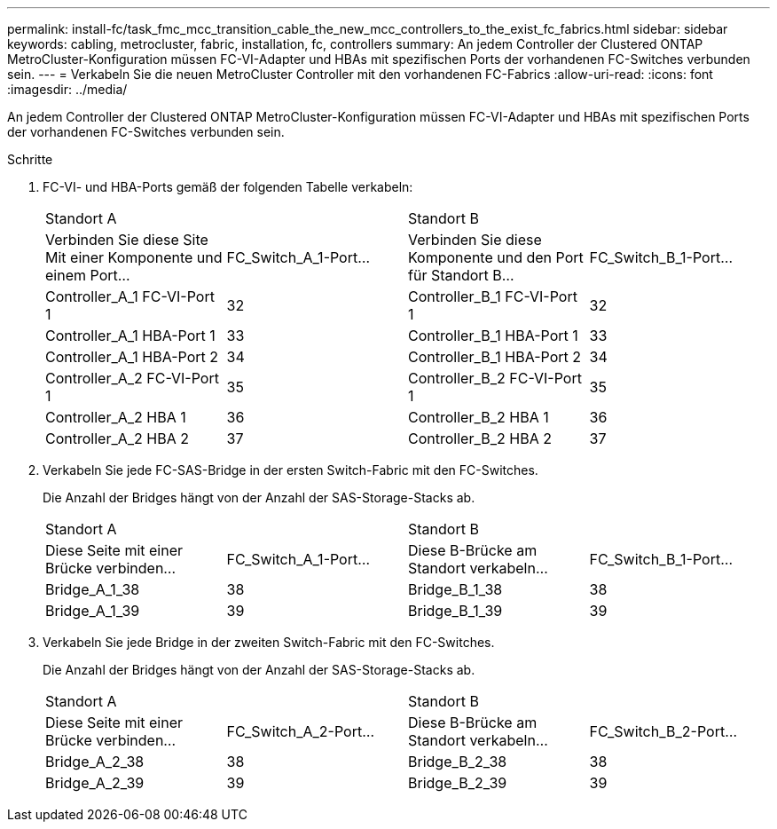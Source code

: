 ---
permalink: install-fc/task_fmc_mcc_transition_cable_the_new_mcc_controllers_to_the_exist_fc_fabrics.html 
sidebar: sidebar 
keywords: cabling, metrocluster, fabric, installation, fc, controllers 
summary: An jedem Controller der Clustered ONTAP MetroCluster-Konfiguration müssen FC-VI-Adapter und HBAs mit spezifischen Ports der vorhandenen FC-Switches verbunden sein. 
---
= Verkabeln Sie die neuen MetroCluster Controller mit den vorhandenen FC-Fabrics
:allow-uri-read: 
:icons: font
:imagesdir: ../media/


[role="lead"]
An jedem Controller der Clustered ONTAP MetroCluster-Konfiguration müssen FC-VI-Adapter und HBAs mit spezifischen Ports der vorhandenen FC-Switches verbunden sein.

.Schritte
. FC-VI- und HBA-Ports gemäß der folgenden Tabelle verkabeln:
+
|===


2+| Standort A 2+| Standort B 


| Verbinden Sie diese Site Mit einer Komponente und einem Port... | FC_Switch_A_1-Port... | Verbinden Sie diese Komponente und den Port für Standort B... | FC_Switch_B_1-Port... 


 a| 
Controller_A_1 FC-VI-Port 1
 a| 
32
 a| 
Controller_B_1 FC-VI-Port 1
 a| 
32



 a| 
Controller_A_1 HBA-Port 1
 a| 
33
 a| 
Controller_B_1 HBA-Port 1
 a| 
33



 a| 
Controller_A_1 HBA-Port 2
 a| 
34
 a| 
Controller_B_1 HBA-Port 2
 a| 
34



 a| 
Controller_A_2 FC-VI-Port 1
 a| 
35
 a| 
Controller_B_2 FC-VI-Port 1
 a| 
35



 a| 
Controller_A_2 HBA 1
 a| 
36
 a| 
Controller_B_2 HBA 1
 a| 
36



 a| 
Controller_A_2 HBA 2
 a| 
37
 a| 
Controller_B_2 HBA 2
 a| 
37

|===
. Verkabeln Sie jede FC-SAS-Bridge in der ersten Switch-Fabric mit den FC-Switches.
+
Die Anzahl der Bridges hängt von der Anzahl der SAS-Storage-Stacks ab.

+
|===


2+| Standort A 2+| Standort B 


| Diese Seite mit einer Brücke verbinden... | FC_Switch_A_1-Port... | Diese B-Brücke am Standort verkabeln... | FC_Switch_B_1-Port... 


 a| 
Bridge_A_1_38
 a| 
38
 a| 
Bridge_B_1_38
 a| 
38



 a| 
Bridge_A_1_39
 a| 
39
 a| 
Bridge_B_1_39
 a| 
39

|===
. Verkabeln Sie jede Bridge in der zweiten Switch-Fabric mit den FC-Switches.
+
Die Anzahl der Bridges hängt von der Anzahl der SAS-Storage-Stacks ab.

+
|===


2+| Standort A 2+| Standort B 


| Diese Seite mit einer Brücke verbinden... | FC_Switch_A_2-Port... | Diese B-Brücke am Standort verkabeln... | FC_Switch_B_2-Port... 


 a| 
Bridge_A_2_38
 a| 
38
 a| 
Bridge_B_2_38
 a| 
38



 a| 
Bridge_A_2_39
 a| 
39
 a| 
Bridge_B_2_39
 a| 
39

|===

